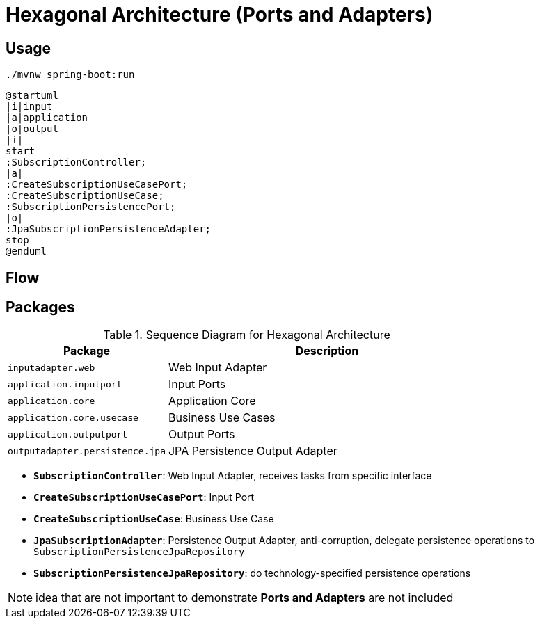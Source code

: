 = Hexagonal Architecture (Ports and Adapters)

:imagesdir: docs/images
:imagesoutdir: docs/images

== Usage

[source,bash]
----
./mvnw spring-boot:run
----


[plantuml]
....
@startuml
|i|input
|a|application
|o|output
|i|
start
:SubscriptionController;
|a|
:CreateSubscriptionUseCasePort;
:CreateSubscriptionUseCase;
:SubscriptionPersistencePort;
|o|
:JpaSubscriptionPersistenceAdapter;
stop
@enduml
....

== Flow

.Sequence Diagram for Hexagonal Architecture
ifdef::env-github[]
image::sequence.png[]
endif::env-github[]
ifdef::env-idea,env-vscode[]
plantuml::docs/diagrams/sequence.puml[target=sequence,format=png]
endif::env-idea,env-vscode[]

== Packages

[cols="1,2",options=header]
|===
|Package|Description
|`inputadapter.web`|Web Input Adapter
|`application.inputport`|Input Ports
|`application.core`|Application Core
|`application.core.usecase`|Business Use Cases
|`application.outputport`|Output Ports
|`outputadapter.persistence.jpa`|JPA Persistence Output Adapter
|===

* `*SubscriptionController*`: Web Input Adapter, receives tasks from specific interface
* `*CreateSubscriptionUseCasePort*`: Input Port
* `*CreateSubscriptionUseCase*`: Business Use Case
* `*JpaSubscriptionAdapter*`: Persistence Output Adapter, anti-corruption, delegate persistence operations to `SubscriptionPersistenceJpaRepository`
* `*SubscriptionPersistenceJpaRepository*`: do technology-specified persistence operations

NOTE: idea that are not important to demonstrate *Ports and Adapters* are not included

.Class Diagram for Hexagonal Architecture
ifdef::env-github[]
image::class.png[]
endif::env-github[]
ifdef::env-idea,env-vscode[]
plantuml::docs/diagrams/class.puml[target=class,format=png]
endif::env-idea,env-vscode[]
